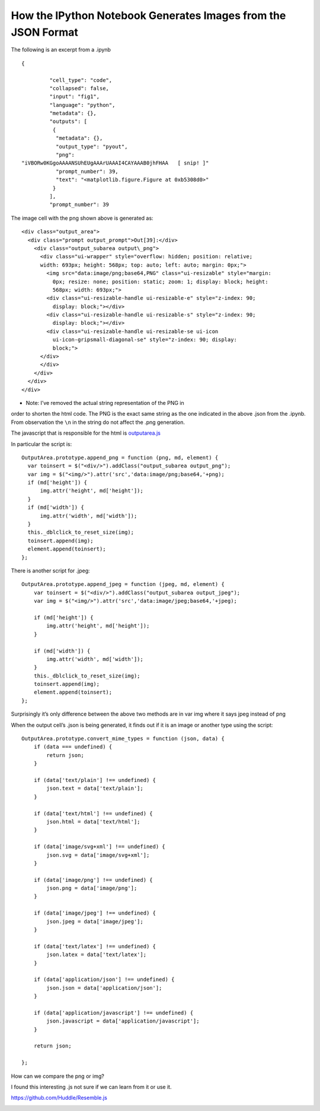 How the IPython Notebook Generates Images from the JSON Format
--------------------------------------------------------------

The following is an excerpt from a .ipynb

::

    {

             "cell_type": "code",
             "collapsed": false,
             "input": "fig1",
             "language": "python",
             "metadata": {},
             "outputs": [
              {
               "metadata": {},
               "output_type": "pyout",
               "png":
    "iVBORw0KGgoAAAANSUhEUgAAArUAAAI4CAYAAAB0jhFHAA   [ snip! ]"
               "prompt_number": 39,
               "text": "<matplotlib.figure.Figure at 0xb5308d0>"
              }
             ],
             "prompt_number": 39

        

The image cell with the png shown above is generated as:

::

    <div class="output_area">
      <div class="prompt output_prompt">Out[39]:</div>
        <div class="output_subarea output\_png">
          <div class="ui-wrapper" style="overflow: hidden; position: relative;
          width: 693px; height: 568px; top: auto; left: auto; margin: 0px;">
            <img src="data:image/png;base64,PNG" class="ui-resizable" style="margin:
              0px; resize: none; position: static; zoom: 1; display: block; height:
              568px; width: 693px;">
            <div class="ui-resizable-handle ui-resizable-e" style="z-index: 90;
              display: block;"></div>
            <div class="ui-resizable-handle ui-resizable-s" style="z-index: 90;
              display: block;"></div>
            <div class="ui-resizable-handle ui-resizable-se ui-icon
              ui-icon-gripsmall-diagonal-se" style="z-index: 90; display:
              block;">
          </div>
          </div>
        </div>
      </div>
    </div>

* Note: I’ve removed the actual string representation of the PNG in
order to shorten the html code. The PNG is the exact same string as the
one indicated in the above .json from the .ipynb. From observation the
``\n`` in the string do not affect the .png generation.

The javascript that is responsible for the html is
`outputarea.js <https://github.com/ipython/ipython/blob/master/IPython/html/static/notebook/js/outputarea.js>`__

In particular the script is:

::

    OutputArea.prototype.append_png = function (png, md, element) {
      var toinsert = $("<div/>").addClass("output_subarea output_png");
      var img = $("<img/>").attr('src','data:image/png;base64,'+png);
      if (md['height']) {
          img.attr('height', md['height']);
      }
      if (md['width']) {
          img.attr('width', md['width']);
      }
      this._dblclick_to_reset_size(img);
      toinsert.append(img);
      element.append(toinsert);
    };

There is another script for .jpeg:

::

    OutputArea.prototype.append_jpeg = function (jpeg, md, element) {
        var toinsert = $("<div/>").addClass("output_subarea output_jpeg");
        var img = $("<img/>").attr('src','data:image/jpeg;base64,'+jpeg);

        if (md['height']) {
            img.attr('height', md['height']);
        }

        if (md['width']) {
            img.attr('width', md['width']);
        }
        this._dblclick_to_reset_size(img);
        toinsert.append(img);
        element.append(toinsert);
    };

Surprisingly it’s only difference between the above two methods are in
var img where it says jpeg instead of png

When the output cell’s .json is being generated, it finds out if it is
an image or another type using the script:

::

    OutputArea.prototype.convert_mime_types = function (json, data) {
        if (data === undefined) {
            return json;
        }

        if (data['text/plain'] !== undefined) {
            json.text = data['text/plain'];
        }

        if (data['text/html'] !== undefined) {
            json.html = data['text/html'];
        }

        if (data['image/svg+xml'] !== undefined) {
            json.svg = data['image/svg+xml'];
        }

        if (data['image/png'] !== undefined) {
            json.png = data['image/png'];
        }

        if (data['image/jpeg'] !== undefined) {
            json.jpeg = data['image/jpeg'];
        }

        if (data['text/latex'] !== undefined) {
            json.latex = data['text/latex'];
        }

        if (data['application/json'] !== undefined) {
            json.json = data['application/json'];
        }

        if (data['application/javascript'] !== undefined) {
            json.javascript = data['application/javascript'];
        }

        return json;

    };

How can we compare the png or img?

I found this interesting .js not sure if we can learn from it or use it.

`https://github.com/Huddle/Resemble.js <https://github.com/Huddle/Resemble.js>`__

|image0|

|image1|\ |image2|

.. |image0| image:: images/image01.png
.. |image1| image:: images/image02.png
.. |image2| image:: images/image00.png
